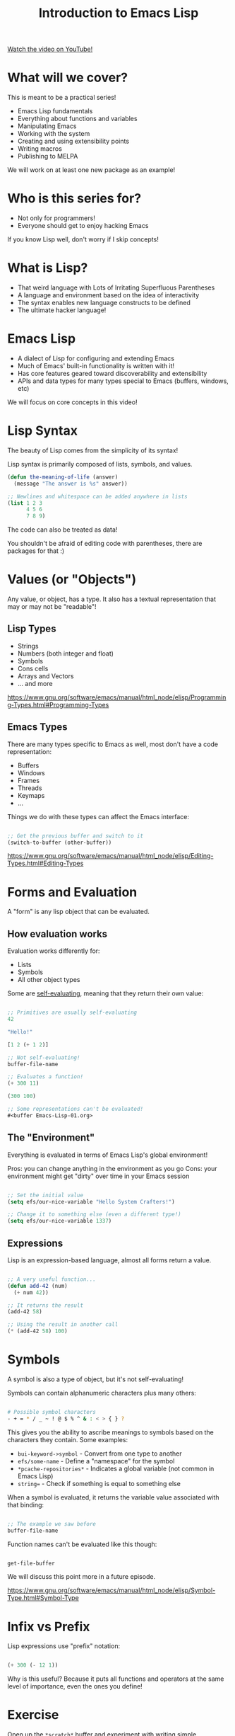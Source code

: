 #+title: Introduction to Emacs Lisp

[[yt:RQK_DaaX34Q][Watch the video on YouTube!]]

* What will we cover?

This is meant to be a practical series!

- Emacs Lisp fundamentals
- Everything about functions and variables
- Manipulating Emacs
- Working with the system
- Creating and using extensibility points
- Writing macros
- Publishing to MELPA

We will work on at least one new package as an example!

#+begin_cta
#+end_cta

* Who is this series for?

- Not only for programmers!
- Everyone should get to enjoy hacking Emacs

If you know Lisp well, don't worry if I skip concepts!

* What is Lisp?

- That weird language with Lots of Irritating Superfluous Parentheses
- A language and environment based on the idea of interactivity
- The syntax enables new language constructs to be defined
- The ultimate hacker language!

* Emacs Lisp

- A dialect of Lisp for configuring and extending Emacs
- Much of Emacs' built-in functionality is written with it!
- Has core features geared toward discoverability and extensibility
- APIs and data types for many types special to Emacs (buffers, windows, etc)

We will focus on core concepts in this video!

* Lisp Syntax

The beauty of Lisp comes from the simplicity of its syntax!

Lisp syntax is primarily composed of lists, symbols, and values.

#+begin_src emacs-lisp
  (defun the-meaning-of-life (answer)
    (message "The answer is %s" answer))

  ;; Newlines and whitespace can be added anywhere in lists
  (list 1 2 3
        4 5 6
        7 8 9)
#+end_src

The code can also be treated as data!

You shouldn't be afraid of editing code with parentheses, there are packages for that :)

* Values (or "Objects")

Any value, or object, has a type.  It also has a textual representation that may or may not be "readable"!

** Lisp Types

- Strings
- Numbers (both integer and float)
- Symbols
- Cons cells
- Arrays and Vectors
- ... and more

https://www.gnu.org/software/emacs/manual/html_node/elisp/Programming-Types.html#Programming-Types

** Emacs Types

There are many types specific to Emacs as well, most don't have a code representation:

- Buffers
- Windows
- Frames
- Threads
- Keymaps
- ...

Things we do with these types can affect the Emacs interface:

#+begin_src emacs-lisp

  ;; Get the previous buffer and switch to it
  (switch-to-buffer (other-buffer))

#+end_src

https://www.gnu.org/software/emacs/manual/html_node/elisp/Editing-Types.html#Editing-Types

* Forms and Evaluation

A "form" is any lisp object that can be evaluated.

** How evaluation works

Evaluation works differently for:

- Lists
- Symbols
- All other object types

Some are [[https://www.gnu.org/software/emacs/manual/html_node/elisp/Self_002dEvaluating-Forms.html#Self_002dEvaluating-Forms][self-evaluating]], meaning that they return their own value:

#+begin_src emacs-lisp

;; Primitives are usually self-evaluating
42

"Hello!"

[1 2 (+ 1 2)]

;; Not self-evaluating!
buffer-file-name

;; Evaluates a function!
(+ 300 11)

(300 100)

;; Some representations can't be evaluated!
#<buffer Emacs-Lisp-01.org>

#+end_src

** The "Environment"

Everything is evaluated in terms of Emacs Lisp's global environment!

Pros: you can change anything in the environment as you go
Cons: your environment might get "dirty" over time in your Emacs session

#+begin_src emacs-lisp

  ;; Set the initial value
  (setq efs/our-nice-variable "Hello System Crafters!")

  ;; Change it to something else (even a different type!)
  (setq efs/our-nice-variable 1337)

#+end_src

** Expressions

Lisp is an expression-based language, almost all forms return a value.

#+begin_src emacs-lisp

  ;; A very useful function...
  (defun add-42 (num)
    (+ num 42))

  ;; It returns the result
  (add-42 58)

  ;; Using the result in another call
  (* (add-42 58) 100)

#+end_src

* Symbols

A symbol is also a type of object, but it's not self-evaluating!

Symbols can contain alphanumeric characters plus many others:

#+begin_src sh

  # Possible symbol characters
  - + = * / _ ~ ! @ $ % ^ & : < > { } ?

#+end_src

This gives you the ability to ascribe meanings to symbols based on the characters they contain.  Some examples:

- =bui-keyword->symbol= - Convert from one type to another
- =efs/some-name= - Define a "namespace" for the symbol
- =*pcache-repositories*= - Indicates a global variable (not common in Emacs Lisp)
- =string== - Check if something is equal to something else

When a symbol is evaluated, it returns the variable value associated with that binding:

#+begin_src emacs-lisp

  ;; The example we saw before
  buffer-file-name

#+end_src

Function names can't be evaluated like this though:

#+begin_src emacs-lisp

  get-file-buffer

#+end_src

We will discuss this point more in a future episode.

https://www.gnu.org/software/emacs/manual/html_node/elisp/Symbol-Type.html#Symbol-Type

* Infix vs Prefix

Lisp expressions use "prefix" notation:

#+begin_src emacs-lisp

(+ 300 (- 12 1))

#+end_src

Why is this useful?  Because it puts all functions and operators at the same level of importance, even the ones you define!

* Exercise

Open up the =*scratch*= buffer and experiment with writing simple expressions.  Use =C-x C-e= (=eval-last-sexp=) at the end of each expression to evaluate them.

Here are some you can try:

#+begin_src emacs-lisp

  42

  (* 42 10)

  (concat "Hello " "Emacs!")

  ;; Simple list
  '(1 2 3)

  ;; Another way to create a list
  (list 1 2 3)

  ;; Get the second list item
  (car (cdr '(1 2 3)))

  ;; A vector
  [1 2 3]

#+end_src

Also, go take a look at your Emacs configuration and see what things you can recognize about it now!
